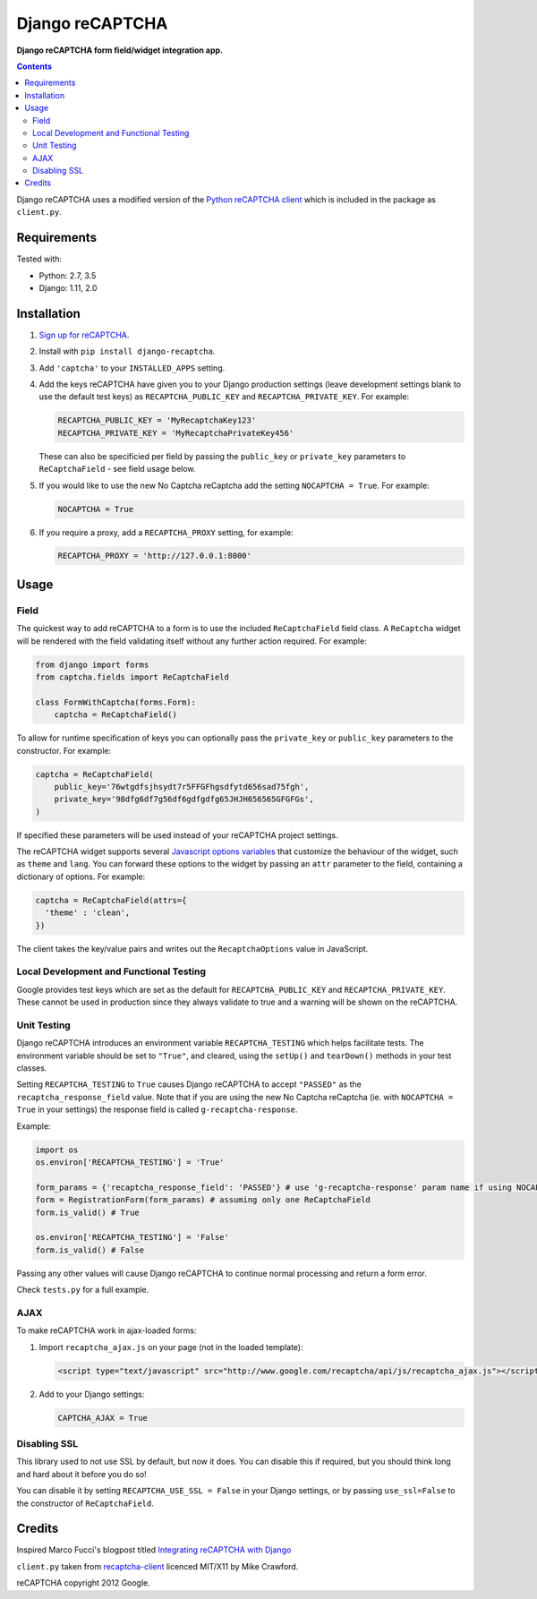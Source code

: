 Django reCAPTCHA
================
**Django reCAPTCHA form field/widget integration app.**

.. image:: https://travis-ci.org/praekelt/django-recaptcha.svg?branch=develop
    :target: https://travis-ci.org/praekelt/django-recaptcha

.. contents:: Contents
    :depth: 5

Django reCAPTCHA uses a modified version of the `Python reCAPTCHA client
<http://pypi.python.org/pypi/recaptcha-client>`_ which is included in the
package as ``client.py``.


Requirements
------------

Tested with:

* Python: 2.7, 3.5
* Django: 1.11, 2.0

Installation
------------

#. `Sign up for reCAPTCHA <https://www.google.com/recaptcha/intro/index.html>`_.

#. Install with ``pip install django-recaptcha``.

#. Add ``'captcha'`` to your ``INSTALLED_APPS`` setting.

#. Add the keys reCAPTCHA have given you to your Django production settings (leave development settings blank to use the default test keys) as
   ``RECAPTCHA_PUBLIC_KEY`` and ``RECAPTCHA_PRIVATE_KEY``. For example:

   .. code-block:: python

       RECAPTCHA_PUBLIC_KEY = 'MyRecaptchaKey123'
       RECAPTCHA_PRIVATE_KEY = 'MyRecaptchaPrivateKey456'

   These can also be specificied per field by passing the ``public_key`` or
   ``private_key`` parameters to ``ReCaptchaField`` - see field usage below.

#. If you would like to use the new No Captcha reCaptcha add the setting
   ``NOCAPTCHA = True``. For example:

   .. code-block:: python

       NOCAPTCHA = True

#. If you require a proxy, add a ``RECAPTCHA_PROXY`` setting, for example:

   .. code-block:: python

       RECAPTCHA_PROXY = 'http://127.0.0.1:8000'

Usage
-----

Field
~~~~~

The quickest way to add reCAPTCHA to a form is to use the included
``ReCaptchaField`` field class. A ``ReCaptcha`` widget will be rendered with
the field validating itself without any further action required. For example:

.. code-block:: python

    from django import forms
    from captcha.fields import ReCaptchaField

    class FormWithCaptcha(forms.Form):
        captcha = ReCaptchaField()

To allow for runtime specification of keys you can optionally pass the
``private_key`` or ``public_key`` parameters to the constructor. For example:

.. code-block:: python

    captcha = ReCaptchaField(
        public_key='76wtgdfsjhsydt7r5FFGFhgsdfytd656sad75fgh',
        private_key='98dfg6df7g56df6gdfgdfg65JHJH656565GFGFGs',
    )

If specified these parameters will be used instead of your reCAPTCHA project
settings.

The reCAPTCHA widget supports several `Javascript options variables
<https://developers.google.com/recaptcha/docs/display#js_param>`_ that
customize the behaviour of the widget, such as ``theme`` and ``lang``. You can
forward these options to the widget by passing an ``attr`` parameter to the
field, containing a dictionary of options. For example:

.. code-block:: python

    captcha = ReCaptchaField(attrs={
      'theme' : 'clean',
    })

The client takes the key/value pairs and writes out the ``RecaptchaOptions``
value in JavaScript.


Local Development and Functional Testing
~~~~~~~~~~~~~~~~~~~~~~~~~~~~~~~~~~~~~~~~

Google provides test keys which are set as the default for ``RECAPTCHA_PUBLIC_KEY`` and ``RECAPTCHA_PRIVATE_KEY``. These cannot be used in production since they always validate to true and a warning will be shown on the reCAPTCHA.


Unit Testing
~~~~~~~~~~~~

Django reCAPTCHA introduces an environment variable ``RECAPTCHA_TESTING`` which
helps facilitate tests. The environment variable should be set to ``"True"``,
and cleared, using the ``setUp()`` and ``tearDown()`` methods in your test
classes.

Setting ``RECAPTCHA_TESTING`` to ``True`` causes Django reCAPTCHA to accept
``"PASSED"`` as the ``recaptcha_response_field`` value. Note that if you are
using the new No Captcha reCaptcha (ie. with ``NOCAPTCHA = True`` in your
settings) the response field is called ``g-recaptcha-response``.

Example:

.. code-block:: python

    import os
    os.environ['RECAPTCHA_TESTING'] = 'True'

    form_params = {'recaptcha_response_field': 'PASSED'} # use 'g-recaptcha-response' param name if using NOCAPTCHA
    form = RegistrationForm(form_params) # assuming only one ReCaptchaField
    form.is_valid() # True

    os.environ['RECAPTCHA_TESTING'] = 'False'
    form.is_valid() # False

Passing any other values will cause Django reCAPTCHA to continue normal
processing and return a form error.

Check ``tests.py`` for a full example.


AJAX
~~~~~

To make reCAPTCHA work in ajax-loaded forms:

#. Import ``recaptcha_ajax.js`` on your page (not in the loaded template):

   .. code-block:: html

       <script type="text/javascript" src="http://www.google.com/recaptcha/api/js/recaptcha_ajax.js"></script>

#. Add to your Django settings:

   .. code-block:: python

       CAPTCHA_AJAX = True


Disabling SSL
~~~~~~~~~~~~~

This library used to not use SSL by default, but now it does. You can disable
this if required, but you should think long and hard about it before you do so!

You can disable it by setting ``RECAPTCHA_USE_SSL = False`` in your Django
settings, or by passing ``use_ssl=False`` to the constructor of
``ReCaptchaField``.


Credits
-------
Inspired Marco Fucci's blogpost titled `Integrating reCAPTCHA with Django
<http://www.marcofucci.com/tumblelog/26/jul/2009/integrating-recaptcha-with-django>`_


``client.py`` taken from `recaptcha-client
<http://pypi.python.org/pypi/recaptcha-client>`_ licenced MIT/X11 by Mike
Crawford.

reCAPTCHA copyright 2012 Google.
